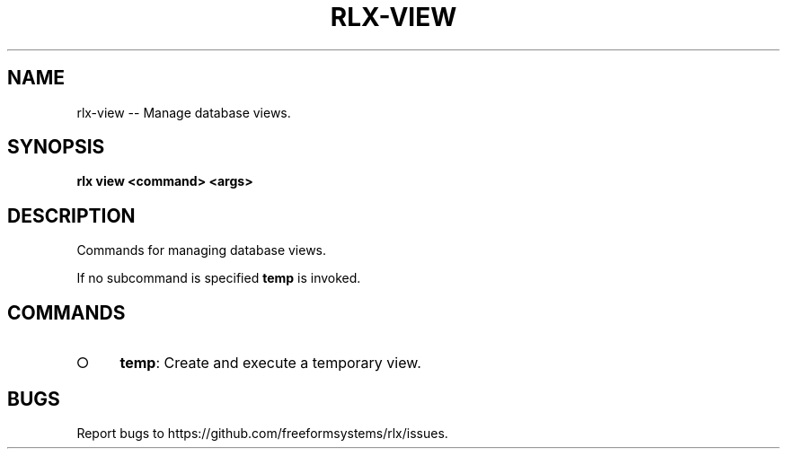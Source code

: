 .TH "RLX-VIEW" "1" "August 2014" "rlx-view 0.1.77" "User Commands"
.SH "NAME"
rlx-view -- Manage database views.
.SH "SYNOPSIS"

\fBrlx view <command> <args>\fR
.SH "DESCRIPTION"
.PP
Commands for managing database views.
.PP
If no subcommand is specified \fBtemp\fR is invoked.
.SH "COMMANDS"
.BL
.IP "\[ci]" 4
\fBtemp\fR: Create and execute a temporary view.
.EL
.SH "BUGS"
.PP
Report bugs to https://github.com/freeformsystems/rlx/issues.
